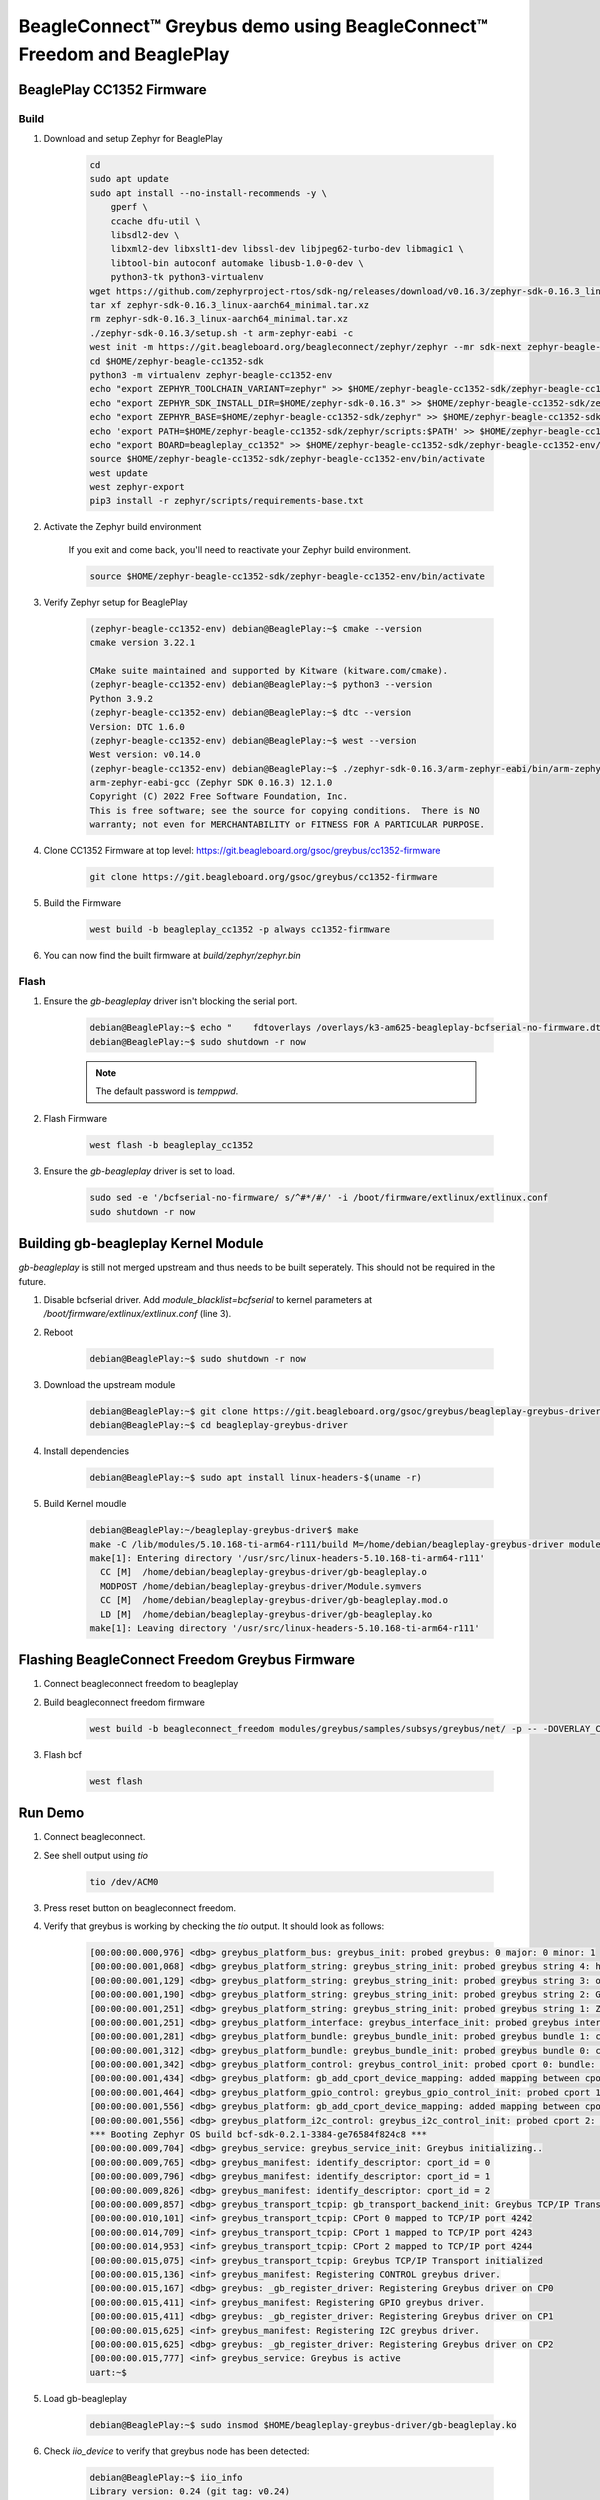 .. _greybus-host:

BeagleConnect™ Greybus demo using BeagleConnect™ Freedom and BeaglePlay
#######################################################################

BeaglePlay CC1352 Firmware
**************************

Build
=====
#. Download and setup Zephyr for BeaglePlay

    .. code-block:: bash
        
        cd
        sudo apt update
        sudo apt install --no-install-recommends -y \
            gperf \
            ccache dfu-util \
            libsdl2-dev \
            libxml2-dev libxslt1-dev libssl-dev libjpeg62-turbo-dev libmagic1 \
            libtool-bin autoconf automake libusb-1.0-0-dev \
            python3-tk python3-virtualenv
        wget https://github.com/zephyrproject-rtos/sdk-ng/releases/download/v0.16.3/zephyr-sdk-0.16.3_linux-aarch64_minimal.tar.xz
        tar xf zephyr-sdk-0.16.3_linux-aarch64_minimal.tar.xz
        rm zephyr-sdk-0.16.3_linux-aarch64_minimal.tar.xz
        ./zephyr-sdk-0.16.3/setup.sh -t arm-zephyr-eabi -c
        west init -m https://git.beagleboard.org/beagleconnect/zephyr/zephyr --mr sdk-next zephyr-beagle-cc1352-sdk
        cd $HOME/zephyr-beagle-cc1352-sdk
        python3 -m virtualenv zephyr-beagle-cc1352-env
        echo "export ZEPHYR_TOOLCHAIN_VARIANT=zephyr" >> $HOME/zephyr-beagle-cc1352-sdk/zephyr-beagle-cc1352-env/bin/activate
        echo "export ZEPHYR_SDK_INSTALL_DIR=$HOME/zephyr-sdk-0.16.3" >> $HOME/zephyr-beagle-cc1352-sdk/zephyr-beagle-cc1352-env/bin/activate
        echo "export ZEPHYR_BASE=$HOME/zephyr-beagle-cc1352-sdk/zephyr" >> $HOME/zephyr-beagle-cc1352-sdk/zephyr-beagle-cc1352-env/bin/activate
        echo 'export PATH=$HOME/zephyr-beagle-cc1352-sdk/zephyr/scripts:$PATH' >> $HOME/zephyr-beagle-cc1352-sdk/zephyr-beagle-cc1352-env/bin/activate
        echo "export BOARD=beagleplay_cc1352" >> $HOME/zephyr-beagle-cc1352-sdk/zephyr-beagle-cc1352-env/bin/activate
        source $HOME/zephyr-beagle-cc1352-sdk/zephyr-beagle-cc1352-env/bin/activate
        west update
        west zephyr-export
        pip3 install -r zephyr/scripts/requirements-base.txt

#. Activate the Zephyr build environment

    If you exit and come back, you'll need to reactivate your Zephyr build environment.

    .. code-block:: bash
        
        source $HOME/zephyr-beagle-cc1352-sdk/zephyr-beagle-cc1352-env/bin/activate

#. Verify Zephyr setup for BeaglePlay

    .. code-block:: shell-session

        (zephyr-beagle-cc1352-env) debian@BeaglePlay:~$ cmake --version
        cmake version 3.22.1

        CMake suite maintained and supported by Kitware (kitware.com/cmake).
        (zephyr-beagle-cc1352-env) debian@BeaglePlay:~$ python3 --version
        Python 3.9.2
        (zephyr-beagle-cc1352-env) debian@BeaglePlay:~$ dtc --version
        Version: DTC 1.6.0
        (zephyr-beagle-cc1352-env) debian@BeaglePlay:~$ west --version
        West version: v0.14.0
        (zephyr-beagle-cc1352-env) debian@BeaglePlay:~$ ./zephyr-sdk-0.16.3/arm-zephyr-eabi/bin/arm-zephyr-eabi-gcc --version
        arm-zephyr-eabi-gcc (Zephyr SDK 0.16.3) 12.1.0
        Copyright (C) 2022 Free Software Foundation, Inc.
        This is free software; see the source for copying conditions.  There is NO
        warranty; not even for MERCHANTABILITY or FITNESS FOR A PARTICULAR PURPOSE.

#. Clone CC1352 Firmware at top level: https://git.beagleboard.org/gsoc/greybus/cc1352-firmware

    .. code-block:: bash

        git clone https://git.beagleboard.org/gsoc/greybus/cc1352-firmware

#. Build the Firmware

    .. code-block:: bash

        west build -b beagleplay_cc1352 -p always cc1352-firmware

#. You can now find the built firmware at `build/zephyr/zephyr.bin`

Flash
=====
#. Ensure the `gb-beagleplay` driver isn't blocking the serial port.

    .. code-block:: shell-session

        debian@BeaglePlay:~$ echo "    fdtoverlays /overlays/k3-am625-beagleplay-bcfserial-no-firmware.dtbo" | sudo tee -a /boot/firmware/extlinux/extlinux.conf
        debian@BeaglePlay:~$ sudo shutdown -r now

    .. note::

        The default password is `temppwd`.

#. Flash Firmware

    .. code-block:: bash

        west flash -b beagleplay_cc1352

#. Ensure the `gb-beagleplay` driver is set to load.

    .. code-block:: bash

        sudo sed -e '/bcfserial-no-firmware/ s/^#*/#/' -i /boot/firmware/extlinux/extlinux.conf
        sudo shutdown -r now

Building gb-beagleplay Kernel Module
**************************************
`gb-beagleplay` is still not merged upstream and thus needs to be built seperately. This should not be required in the future.

#. Disable bcfserial driver. Add `module_blacklist=bcfserial` to kernel parameters at `/boot/firmware/extlinux/extlinux.conf` (line 3).

#. Reboot

    .. code-block:: shell-session

       debian@BeaglePlay:~$ sudo shutdown -r now

#. Download the upstream module

    .. code-block:: shell-session

        debian@BeaglePlay:~$ git clone https://git.beagleboard.org/gsoc/greybus/beagleplay-greybus-driver.git
        debian@BeaglePlay:~$ cd beagleplay-greybus-driver

#. Install dependencies

    .. code-block:: shell-session

        debian@BeaglePlay:~$ sudo apt install linux-headers-$(uname -r)

#. Build Kernel moudle

    .. code-block:: shell-session

        debian@BeaglePlay:~/beagleplay-greybus-driver$ make
        make -C /lib/modules/5.10.168-ti-arm64-r111/build M=/home/debian/beagleplay-greybus-driver modules
        make[1]: Entering directory '/usr/src/linux-headers-5.10.168-ti-arm64-r111'
          CC [M]  /home/debian/beagleplay-greybus-driver/gb-beagleplay.o
          MODPOST /home/debian/beagleplay-greybus-driver/Module.symvers
          CC [M]  /home/debian/beagleplay-greybus-driver/gb-beagleplay.mod.o
          LD [M]  /home/debian/beagleplay-greybus-driver/gb-beagleplay.ko
        make[1]: Leaving directory '/usr/src/linux-headers-5.10.168-ti-arm64-r111'

Flashing BeagleConnect Freedom Greybus Firmware
***********************************************
#. Connect beagleconnect freedom to beagleplay
#. Build beagleconnect freedom firmware

    .. code-block:: bash
    
        west build -b beagleconnect_freedom modules/greybus/samples/subsys/greybus/net/ -p -- -DOVERLAY_CONFIG=overlay-802154-subg.conf

#. Flash bcf

    .. code-block:: bash
    
        west flash

Run Demo
*********
#. Connect beagleconnect.
#. See shell output using `tio`

    .. code-block:: bash
    
        tio /dev/ACM0

#. Press reset button on beagleconnect freedom.

#. Verify that greybus is working by checking the `tio` output. It should look as follows:

    .. code-block:: shell-session

        [00:00:00.000,976] <dbg> greybus_platform_bus: greybus_init: probed greybus: 0 major: 0 minor: 1
        [00:00:00.001,068] <dbg> greybus_platform_string: greybus_string_init: probed greybus string 4: hdc2010
        [00:00:00.001,129] <dbg> greybus_platform_string: greybus_string_init: probed greybus string 3: opt3001
        [00:00:00.001,190] <dbg> greybus_platform_string: greybus_string_init: probed greybus string 2: Greybus Service Sample Application
        [00:00:00.001,251] <dbg> greybus_platform_string: greybus_string_init: probed greybus string 1: Zephyr Project RTOS
        [00:00:00.001,251] <dbg> greybus_platform_interface: greybus_interface_init: probed greybus interface 0
        [00:00:00.001,281] <dbg> greybus_platform_bundle: greybus_bundle_init: probed greybus bundle 1: class: 10
        [00:00:00.001,312] <dbg> greybus_platform_bundle: greybus_bundle_init: probed greybus bundle 0: class: 0
        [00:00:00.001,342] <dbg> greybus_platform_control: greybus_control_init: probed cport 0: bundle: 0 protocol: 0
        [00:00:00.001,434] <dbg> greybus_platform: gb_add_cport_device_mapping: added mapping between cport 1 and device gpio@40022000
        [00:00:00.001,464] <dbg> greybus_platform_gpio_control: greybus_gpio_control_init: probed cport 1: bundle: 1 protocol: 2
        [00:00:00.001,556] <dbg> greybus_platform: gb_add_cport_device_mapping: added mapping between cport 2 and device sensor-switch
        [00:00:00.001,556] <dbg> greybus_platform_i2c_control: greybus_i2c_control_init: probed cport 2: bundle: 1 protocol: 3
        *** Booting Zephyr OS build bcf-sdk-0.2.1-3384-ge76584f824c8 ***
        [00:00:00.009,704] <dbg> greybus_service: greybus_service_init: Greybus initializing..
        [00:00:00.009,765] <dbg> greybus_manifest: identify_descriptor: cport_id = 0
        [00:00:00.009,796] <dbg> greybus_manifest: identify_descriptor: cport_id = 1
        [00:00:00.009,826] <dbg> greybus_manifest: identify_descriptor: cport_id = 2
        [00:00:00.009,857] <dbg> greybus_transport_tcpip: gb_transport_backend_init: Greybus TCP/IP Transport initializing..
        [00:00:00.010,101] <inf> greybus_transport_tcpip: CPort 0 mapped to TCP/IP port 4242
        [00:00:00.014,709] <inf> greybus_transport_tcpip: CPort 1 mapped to TCP/IP port 4243
        [00:00:00.014,953] <inf> greybus_transport_tcpip: CPort 2 mapped to TCP/IP port 4244
        [00:00:00.015,075] <inf> greybus_transport_tcpip: Greybus TCP/IP Transport initialized
        [00:00:00.015,136] <inf> greybus_manifest: Registering CONTROL greybus driver.
        [00:00:00.015,167] <dbg> greybus: _gb_register_driver: Registering Greybus driver on CP0
        [00:00:00.015,411] <inf> greybus_manifest: Registering GPIO greybus driver.
        [00:00:00.015,411] <dbg> greybus: _gb_register_driver: Registering Greybus driver on CP1
        [00:00:00.015,625] <inf> greybus_manifest: Registering I2C greybus driver.
        [00:00:00.015,625] <dbg> greybus: _gb_register_driver: Registering Greybus driver on CP2
        [00:00:00.015,777] <inf> greybus_service: Greybus is active
        uart:~$

#. Load gb-beagleplay

    .. code-block:: shell-session

        debian@BeaglePlay:~$ sudo insmod $HOME/beagleplay-greybus-driver/gb-beagleplay.ko

#. Check `iio_device` to verify that greybus node has been detected:

    .. code-block:: shell-session

        debian@BeaglePlay:~$ iio_info
        Library version: 0.24 (git tag: v0.24)
        Compiled with backends: local xml ip usb
        IIO context created with local backend.
        Backend version: 0.24 (git tag: v0.24)
        Backend description string: Linux BeaglePlay 5.10.168-ti-arm64-r111 #1bullseye SMP Tue Sep 26 14:22:20 UTC 2023 aarch64
        IIO context has 2 attributes:
                local,kernel: 5.10.168-ti-arm64-r111
                uri: local:
        IIO context has 2 devices:
                iio:device0: adc102s051
                        2 channels found:
                                voltage1:  (input)
                                2 channel-specific attributes found:
                                        attr  0: raw value: 4068
                                        attr  1: scale value: 0.805664062
                                voltage0:  (input)
                                2 channel-specific attributes found:
                                        attr  0: raw value: 0
                                        attr  1: scale value: 0.805664062
                        No trigger on this device
                iio:device1: hdc2010
                        3 channels found:
                                temp:  (input)
                                4 channel-specific attributes found:
                                        attr  0: offset value: -15887.515151
                                        attr  1: peak_raw value: 28928
                                        attr  2: raw value: 28990
                                        attr  3: scale value: 2.517700195
                                humidityrelative:  (input)
                                3 channel-specific attributes found:
                                        attr  0: peak_raw value: 43264
                                        attr  1: raw value: 41892
                                        attr  2: scale value: 1.525878906
                                current:  (output)
                                2 channel-specific attributes found:
                                        attr  0: heater_raw value: 0
                                        attr  1: heater_raw_available value: 0 1
                        No trigger on this device

